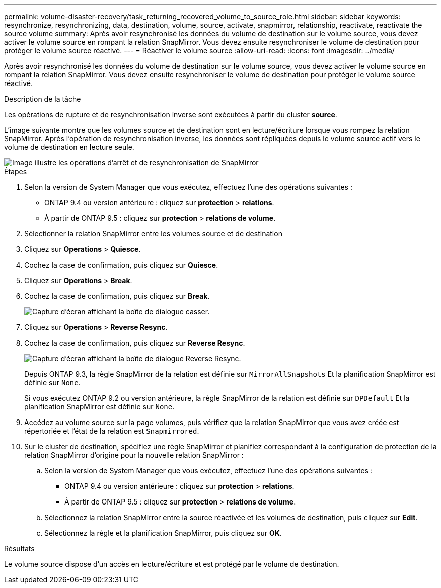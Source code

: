 ---
permalink: volume-disaster-recovery/task_returning_recovered_volume_to_source_role.html 
sidebar: sidebar 
keywords: resynchronize, resynchronizing, data, destination, volume, source, activate, snapmirror, relationship, reactivate, reactivate the source volume 
summary: Après avoir resynchronisé les données du volume de destination sur le volume source, vous devez activer le volume source en rompant la relation SnapMirror. Vous devez ensuite resynchroniser le volume de destination pour protéger le volume source réactivé. 
---
= Réactiver le volume source
:allow-uri-read: 
:icons: font
:imagesdir: ../media/


[role="lead"]
Après avoir resynchronisé les données du volume de destination sur le volume source, vous devez activer le volume source en rompant la relation SnapMirror. Vous devez ensuite resynchroniser le volume de destination pour protéger le volume source réactivé.

.Description de la tâche
Les opérations de rupture et de resynchronisation inverse sont exécutées à partir du cluster *source*.

L'image suivante montre que les volumes source et de destination sont en lecture/écriture lorsque vous rompez la relation SnapMirror. Après l'opération de resynchronisation inverse, les données sont répliquées depuis le volume source actif vers le volume de destination en lecture seule.

image::../media/reactivatng_source.gif[Image illustre les opérations d'arrêt et de resynchronisation de SnapMirror]

.Étapes
. Selon la version de System Manager que vous exécutez, effectuez l'une des opérations suivantes :
+
** ONTAP 9.4 ou version antérieure : cliquez sur *protection* > *relations*.
** À partir de ONTAP 9.5 : cliquez sur *protection* > *relations de volume*.


. Sélectionner la relation SnapMirror entre les volumes source et de destination
. Cliquez sur *Operations* > *Quiesce*.
. Cochez la case de confirmation, puis cliquez sur *Quiesce*.
. Cliquez sur *Operations* > *Break*.
. Cochez la case de confirmation, puis cliquez sur *Break*.
+
image::../media/snapmirror_return_break.gif[Capture d'écran affichant la boîte de dialogue casser.]

. Cliquez sur *Operations* > *Reverse Resync*.
. Cochez la case de confirmation, puis cliquez sur *Reverse Resync*.
+
image::../media/snapmirror_return_reverse_resync.gif[Capture d'écran affichant la boîte de dialogue Reverse Resync.]

+
Depuis ONTAP 9.3, la règle SnapMirror de la relation est définie sur `MirrorAllSnapshots` Et la planification SnapMirror est définie sur `None`.

+
Si vous exécutez ONTAP 9.2 ou version antérieure, la règle SnapMirror de la relation est définie sur `DPDefault` Et la planification SnapMirror est définie sur `None`.

. Accédez au volume source sur la page volumes, puis vérifiez que la relation SnapMirror que vous avez créée est répertoriée et l'état de la relation est `Snapmirrored`.
. Sur le cluster de destination, spécifiez une règle SnapMirror et planifiez correspondant à la configuration de protection de la relation SnapMirror d'origine pour la nouvelle relation SnapMirror :
+
.. Selon la version de System Manager que vous exécutez, effectuez l'une des opérations suivantes :
+
*** ONTAP 9.4 ou version antérieure : cliquez sur *protection* > *relations*.
*** À partir de ONTAP 9.5 : cliquez sur *protection* > *relations de volume*.


.. Sélectionnez la relation SnapMirror entre la source réactivée et les volumes de destination, puis cliquez sur *Edit*.
.. Sélectionnez la règle et la planification SnapMirror, puis cliquez sur *OK*.




.Résultats
Le volume source dispose d'un accès en lecture/écriture et est protégé par le volume de destination.

